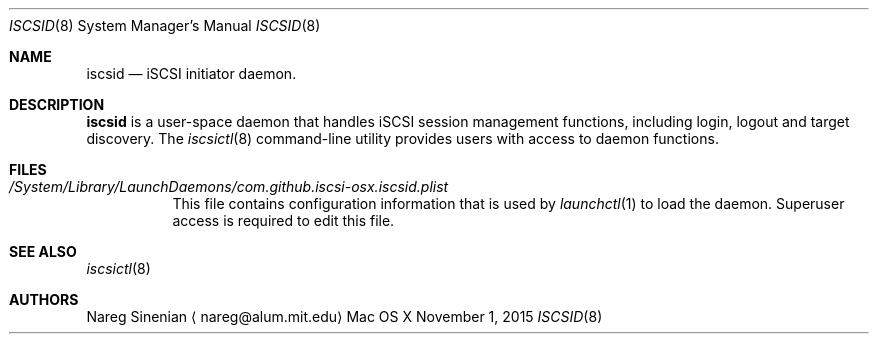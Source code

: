 .\" (c) 2013-2015 Nareg Sinenian. All rights reserved.
.\" This file is the UNIX man page for the iscsid user-space daemon."
.Dd November 1, 2015
.Dt ISCSID 8
.Os "Mac OS X"
.Sh NAME
.Nm iscsid
.Nd iSCSI initiator daemon.
.Sh DESCRIPTION
.Nm
is a user-space daemon that handles iSCSI session management functions, including login, logout and target discovery.  The
.Xr iscsictl 8
command-line utility provides users with access to daemon functions.
.Pp
.Pp
.Sh FILES
.Bl -tag -width Ds -compact
.It Pa /System/Library/LaunchDaemons/com.github.iscsi-osx.iscsid.plist
This file contains configuration information that is used by
.Xr launchctl 1
to load the daemon.  Superuser access is required to edit this file.
.El
.Pp
.Sh SEE ALSO
.Xr iscsictl 8
.Sh AUTHORS
.An Nareg Sinenian
.Aq nareg@alum.mit.edu

